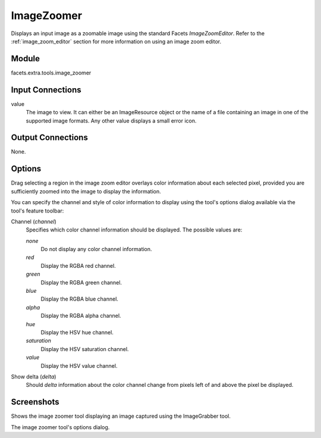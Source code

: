 .. _tool_image_zoomer:

ImageZoomer
===========

Displays an input image as a zoomable image using the standard Facets
*ImageZoomEditor*. Refer to the :ref:`image_zoom_editor` section for more
information on using an image zoom editor.

Module
------

facets.extra.tools.image_zoomer

Input Connections
-----------------

value
  The image to view. It can either be an ImageResource object or the name of a
  file containing an image in one of the supported image formats. Any other
  value displays a small error icon.

Output Connections
------------------

None.

Options
-------

Drag selecting a region in the image zoom editor overlays color information
about each selected pixel, provided you are sufficiently zoomed into the image
to display the information.

You can specify the channel and style of color information to display using the
tool's options dialog available via the tool's feature toolbar:

Channel (*channel*)
  Specifies which color channel information should be displayed. The possible
  values are:

  *none*
    Do not display any color channel information.

  *red*
    Display the RGBA red channel.

  *green*
    Display the RGBA green channel.

  *blue*
    Display the RGBA blue channel.

  *alpha*
    Display the RGBA alpha channel.

  *hue*
    Display the HSV hue channel.

  *saturation*
    Display the HSV saturation channel.

  *value*
    Display the HSV value channel.

Show delta (*delta*)
  Should *delta* information about the color channel change from pixels left of
  and above the pixel be displayed.

Screenshots
-----------

.. image:: images/tool_image_zoomer.jpg

Shows the image zoomer tool displaying an image captured using the ImageGrabber
tool.

.. image:: images/tool_image_zoomer_options.jpg

The image zoomer tool's options dialog.
